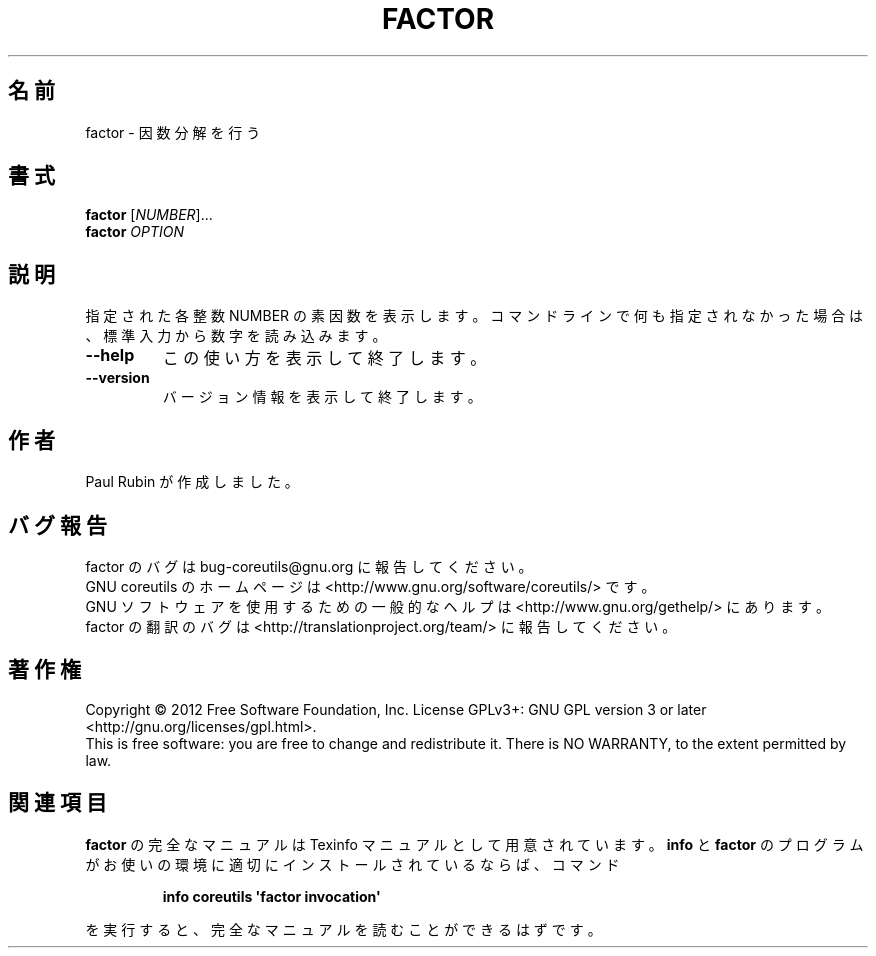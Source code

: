 .\" DO NOT MODIFY THIS FILE!  It was generated by help2man 1.35.
.\"*******************************************************************
.\"
.\" This file was generated with po4a. Translate the source file.
.\"
.\"*******************************************************************
.TH FACTOR 1 "March 2012" "GNU coreutils 8.16" ユーザーコマンド
.SH 名前
factor \- 因数分解を行う
.SH 書式
\fBfactor\fP [\fINUMBER\fP]...
.br
\fBfactor\fP \fIOPTION\fP
.SH 説明
.\" Add any additional description here
.PP
指定された各整数 NUMBER の素因数を表示します。
コマンドラインで何も指定されなかった場合は、
標準入力から数字を読み込みます。
.TP 
\fB\-\-help\fP
この使い方を表示して終了します。
.TP 
\fB\-\-version\fP
バージョン情報を表示して終了します。
.SH 作者
Paul Rubin が作成しました。
.SH バグ報告
factor のバグは bug\-coreutils@gnu.org に報告してください。
.br
GNU coreutils のホームページは <http://www.gnu.org/software/coreutils/> です。
.br
GNU ソフトウェアを使用するための一般的なヘルプは
<http://www.gnu.org/gethelp/> にあります。
.br
factor の翻訳のバグは <http://translationproject.org/team/> に報告してください。
.SH 著作権
Copyright \(co 2012 Free Software Foundation, Inc.  License GPLv3+: GNU GPL
version 3 or later <http://gnu.org/licenses/gpl.html>.
.br
This is free software: you are free to change and redistribute it.  There is
NO WARRANTY, to the extent permitted by law.
.SH 関連項目
\fBfactor\fP の完全なマニュアルは Texinfo マニュアルとして用意されています。
\fBinfo\fP と \fBfactor\fP のプログラムがお使いの環境に適切にインストールされているならば、
コマンド
.IP
\fBinfo coreutils \(aqfactor invocation\(aq\fP
.PP
を実行すると、完全なマニュアルを読むことができるはずです。
